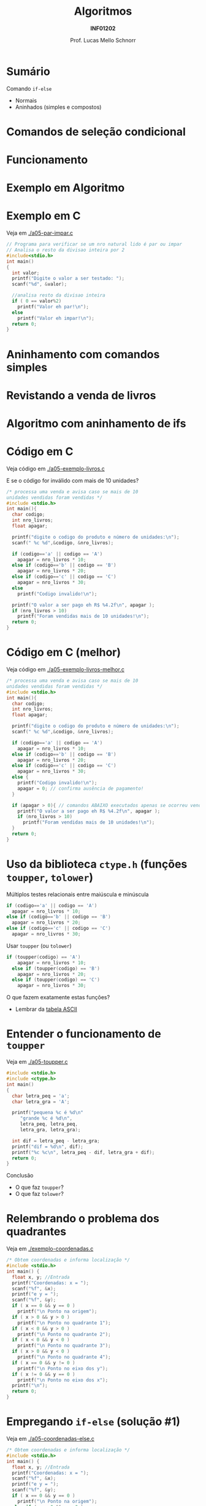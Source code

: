 # -*- coding: utf-8 -*-
# -*- mode: org -*-
#+startup: beamer overview indent
#+LANGUAGE: pt-br
#+TAGS: noexport(n)
#+EXPORT_EXCLUDE_TAGS: noexport
#+EXPORT_SELECT_TAGS: export

#+Title: Algoritmos
#+Subtitle: *INF01202*
#+Author: Prof. Lucas Mello Schnorr
#+Date: \copyleft

#+LaTeX_CLASS: beamer
#+LaTeX_CLASS_OPTIONS: [xcolor=dvipsnames]
#+OPTIONS: title:nil H:1 num:t toc:nil \n:nil @:t ::t |:t ^:t -:t f:t *:t <:t
#+LATEX_HEADER: \input{org-babel.tex}

#+latex: \newcommand{\mytitle}{Aninhamento de comandos if-else}
#+latex: \mytitleslide

* Configuração                                                     :noexport:

#+BEGIN_SRC emacs-lisp
(setq org-latex-listings 'minted
      org-latex-packages-alist '(("" "minted"))
      org-latex-pdf-process
      '("pdflatex -shell-escape -interaction nonstopmode -output-directory %o %f"
        "pdflatex -shell-escape -interaction nonstopmode -output-directory %o %f"))
(setq org-latex-minted-options
       '(("frame" "lines")
         ("fontsize" "\\scriptsize")))
#+END_SRC

#+RESULTS:
| frame    | lines       |
| fontsize | \scriptsize |

* Sumário

Comando =if-else=
- Normais
- Aninhados (simples e compostos)

* Comandos de seleção condicional

#+latex: \cortesia{../../../Algoritmos/Edison/Teoricas/aula05_slide_16.pdf}{Prof. Edison Pignaton de Freitas}

* Funcionamento

#+latex: \cortesia{../../../Algoritmos/Edison/Teoricas/aula05_slide_17.pdf}{Prof. Edison Pignaton de Freitas}

* Exemplo em Algoritmo

#+latex: \cortesia{../../../Algoritmos/Edison/Teoricas/aula05_slide_18.pdf}{Prof. Edison Pignaton de Freitas}

* Exemplo em C

Veja em [[./a05-par-impar.c]]

#+begin_src C :tangle e/a05-par-impar.c
// Programa para verificar se um nro natural lido é par ou impar
// Analisa o resto da divisao inteira por 2
#include<stdio.h>
int main()
{
  int valor;
  printf("Digite o valor a ser testado: ");
  scanf("%d", &valor);

  //analisa resto da divisao inteira
  if ( 0 == valor%2)
    printf("Valor eh par!\n");
  else
    printf("Valor eh impar!\n");
  return 0;
}
#+end_src
* Aninhamento com comandos simples

#+latex: \cortesia{../../../Algoritmos/Edison/Teoricas/aula05_slide_20.pdf}{Prof. Edison Pignaton de Freitas}

* Revistando a venda de livros

#+latex: \cortesia{../../../Algoritmos/Edison/Teoricas/aula05_slide_21.pdf}{Prof. Edison Pignaton de Freitas}

* Algoritmo com aninhamento de ifs

#+latex: \cortesia{../../../Algoritmos/Edison/Teoricas/aula05_slide_22.pdf}{Prof. Edison Pignaton de Freitas}

* Código em C

Veja código em [[./a05-exemplo-livros.c]]

E se o código for inválido com mais de 10 unidades?

#+attr_latex: :options fontsize=\tiny
#+BEGIN_SRC C :tangle e/a05-exemplo-livros.c
/* processa uma venda e avisa caso se mais de 10
unidades vendidas foram vendidas */
#include <stdio.h>
int main(){
  char codigo;
  int nro_livros;
  float apagar;

  printf("digite o codigo do produto e número de unidades:\n");
  scanf(" %c %d",&codigo, &nro_livros);

  if (codigo=='a' || codigo == 'A')
    apagar = nro_livros * 10;
  else if (codigo=='b' || codigo == 'B')
    apagar = nro_livros * 20;
  else if (codigo=='c' || codigo == 'C')
    apagar = nro_livros * 30;
  else
    printf("Codigo invalido!\n");

  printf("O valor a ser pago eh R$ %4.2f\n", apagar );
  if (nro_livros > 10)
    printf("Foram vendidas mais de 10 unidades!\n");
  return 0;
}
#+END_SRC
* Código em C (melhor)

Veja código em [[./a05-exemplo-livros-melhor.c]]

#+attr_latex: :options fontsize=\tiny
#+BEGIN_SRC C :tangle e/a05-exemplo-livros-melhor.c
/* processa uma venda e avisa caso se mais de 10
unidades vendidas foram vendidas */
#include <stdio.h>
int main(){
  char codigo;
  int nro_livros;
  float apagar;

  printf("digite o codigo do produto e número de unidades:\n");
  scanf(" %c %d",&codigo, &nro_livros);

  if (codigo=='a' || codigo == 'A')
    apagar = nro_livros * 10;
  else if (codigo=='b' || codigo == 'B')
    apagar = nro_livros * 20;
  else if (codigo=='c' || codigo == 'C')
    apagar = nro_livros * 30;
  else {
    printf("Codigo invalido!\n");
    apagar = 0; // confirma ausência de pagamento!
  }

  if (apagar > 0){ // comandos ABAIXO executados apenas se ocorreu venda!
    printf("O valor a ser pago eh R$ %4.2f\n", apagar );
    if (nro_livros > 10)
      printf("Foram vendidas mais de 10 unidades!\n");
  }
  return 0;
}
#+END_SRC
* Uso da biblioteca =ctype.h= (funções =toupper=, =tolower=)

Múltiplos testes relacionais entre maiúscula e minúscula

#+BEGIN_SRC C
  if (codigo=='a' || codigo == 'A')
    apagar = nro_livros * 10;
  else if (codigo=='b' || codigo == 'B')
    apagar = nro_livros * 20;
  else if (codigo=='c' || codigo == 'C')
    apagar = nro_livros * 30;
#+END_SRC

Usar =toupper= (ou =tolower=)

#+BEGIN_SRC C
if (toupper(codigo) == 'A')
    apagar = nro_livros * 10;
  else if (toupper(codigo) == 'B')
    apagar = nro_livros * 20;
  else if (toupper(codigo) == 'C')
    apagar = nro_livros * 30;
#+END_SRC

#+latex: \pause

O que fazem exatamente estas funções?
- Lembrar da [[./img/asciifull.jpg][tabela ASCII]]

* Entender o funcionamento de =toupper=

Veja em [[./a05-toupper.c]]

#+BEGIN_SRC C :tangle e/a05-toupper.c
#include <stdio.h>
#include <ctype.h>
int main()
{
  char letra_peq = 'a';
  char letra_gra = 'A';

  printf("pequena %c é %d\n"
	 "grande %c é %d\n",
	 letra_peq, letra_peq,
	 letra_gra, letra_gra);

  int dif = letra_peq - letra_gra;
  printf("dif = %d\n", dif);
  printf("%c %c\n", letra_peq - dif, letra_gra + dif);	 
  return 0;
}
#+END_SRC

Conclusão
- O que faz =toupper=?
- O que faz =tolower=?

* Relembrando o problema dos quadrantes

Veja em [[./exemplo-coordenadas.c]]

#+attr_latex: :options fontsize=\tiny
#+BEGIN_SRC C :tangle e/exemplo-coordenadas.c
/* Obtem coordenadas e informa localização */
#include <stdio.h>
int main() {
  float x, y; //Entrada
  printf("Coordenadas: x = ");
  scanf("%f", &x);
  printf("e y = ");
  scanf("%f", &y);
  if ( x == 0 && y == 0 )
    printf("\n Ponto na origem");
  if ( x > 0 && y > 0 )
    printf("\n Ponto no quadrante 1");
  if ( x < 0 && y > 0 )
    printf("\n Ponto no quadrante 2");
  if ( x < 0 && y < 0 )
    printf("\n Ponto no quadrante 3");
  if ( x > 0 && y < 0 )
    printf("\n Ponto no quadrante 4");
  if ( x == 0 && y != 0 )
    printf("\n Ponto no eixo dos y");
  if ( x != 0 && y == 0 )
    printf("\n Ponto no eixo dos x");
  printf("\n");
  return 0;
}
#+END_SRC

* Empregando =if-else= (solução #1)

Veja em [[./a05-coordenadas-else.c]]

#+attr_latex: :options fontsize=\tiny
#+BEGIN_SRC C :tangle e/a05-coordenadas-else.c
/* Obtem coordenadas e informa localização */
#include <stdio.h>
int main() {
  float x, y; //Entrada
  printf("Coordenadas: x = ");
  scanf("%f", &x);
  printf("e y = ");
  scanf("%f", &y);
  if ( x == 0 && y == 0 )
    printf("\n Ponto na origem");
  else if ( x > 0 && y > 0 )
    printf("\n Ponto no quadrante 1");
  else if ( x < 0 && y > 0 )
    printf("\n Ponto no quadrante 2");
  else if ( x < 0 && y < 0 )
    printf("\n Ponto no quadrante 3");
  else if ( x > 0 && y < 0 )
    printf("\n Ponto no quadrante 4");
  else if ( x == 0 && y != 0 )
    printf("\n Ponto no eixo dos y");
  else // ( x != 0 && y == 0 ) nem precisa testar, sobrou
    printf("\n Ponto no eixo dos x");
  printf("\n");
  return 0;
}
#+END_SRC

* Empregando =if-else= (solução #2)

Veja em [[./a05-coordenadas-else-v2.c]]

#+attr_latex: :options fontsize=\tiny
#+BEGIN_SRC C :tangle e/a05-coordenadas-else-v2.c
/* Obtem coordenadas e informa localização */
#include <stdio.h>
int main() {
  float x, y; //Entrada
  printf("Coordenadas: x = ");
  scanf("%f", &x);
  printf("e y = ");
  scanf("%f", &y);

  // identifica origem e eixos
  if ( x == 0 ) // x = 0: possibilidade de origem ou eixo y
    if (y == 0 ) // y também = 0: localizou origem
      printf("\n Ponto na origem");
    else // só pode ser eixo y
      printf("\n Ponto no eixo dos y"); 
  else // x certamente é diferente de zero: não testa mais!
    if ( y == 0 ) // localizou eixo x
      printf("\n Ponto no eixo dos x");
    else // só sobraram os quadrantes!!!
      if ( x > 0 ) // quadrantes 1 ou 4, dependendo de y
	if ( y > 0 ) // quadrante 1
	  printf("\n Ponto no quadrante 1");
	else // quadrante 4, sem precisar mais testes
	  printf("\n Ponto no quadrante 4");
      else // x é < 0: sobraram quadrantes 2 e 3, dependendo de y
	if ( y > 0 )
	  printf("\n Ponto no quadrante 2");
	else // sobrou x < 0 e y < 0: não precisa testar
	  printf("\n Ponto no quadrante 3");
  printf("\n");
  return 0;
}
#+END_SRC

* Exercício para casa #1

#+latex: \cortesia{../../../Algoritmos/Mara/Teoricas/Aula05-If_Aninhado_slide_37.pdf}{Prof. Mara Abel}

* #1: Planejamento

#+latex: \cortesia{../../../Algoritmos/Mara/Teoricas/Aula05-If_Aninhado_slide_38.pdf}{Prof. Mara Abel}

* Exercício para casa #2

#+latex: \cortesia{../../../Algoritmos/Mara/Teoricas/Aula05-If_Aninhado_slide_41.pdf}{Prof. Mara Abel}

* Exercício para casa #3

Suponha que a variável =resultado= se inicie com o valor =20=.

#+latex: \cortesia{../../../Algoritmos/Mara/Teoricas/Aula05-If_Aninhado_slide_44.pdf}{Prof. Mara Abel}

